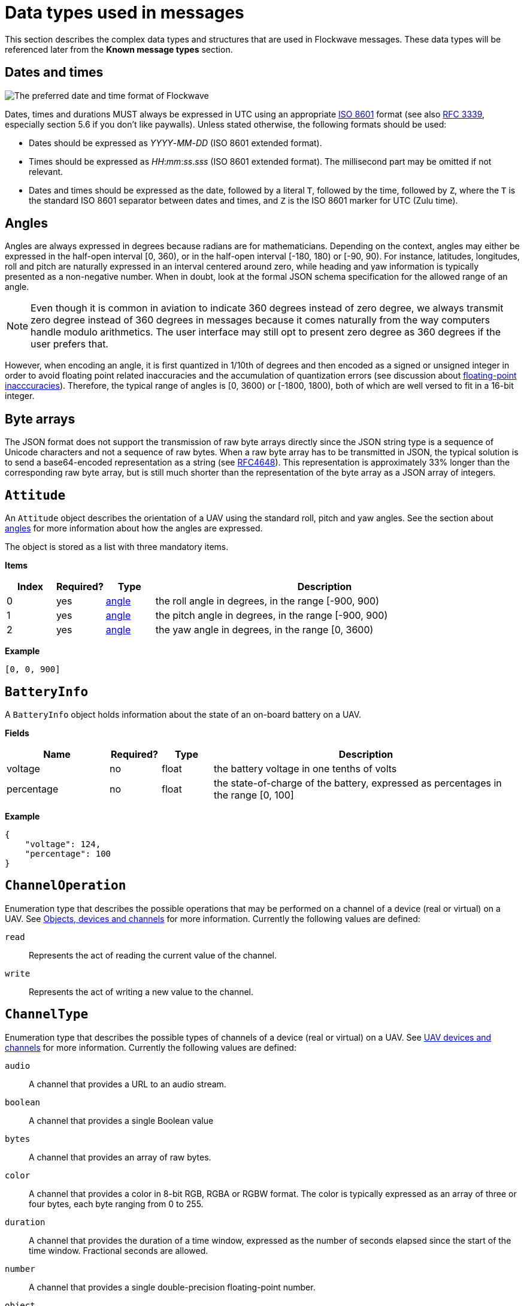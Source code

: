 = Data types used in messages

This section describes the complex data types and structures that are
used in Flockwave messages. These data types will be referenced later
from the *Known message types* section.

== Dates and times

image:http://imgs.xkcd.com/comics/iso_8601.png[The preferred date and
time format of Flockwave]

Dates, times and durations MUST always be expressed in UTC using an
appropriate http://www.iso.org/iso/home/standards/iso8601.htm[ISO 8601]
format (see also https://tools.ietf.org/html/rfc3339[RFC 3339],
especially section 5.6 if you don’t like paywalls). Unless stated
otherwise, the following formats should be used:

* Dates should be expressed as _YYYY_-_MM_-_DD_ (ISO 8601 extended
format).
* Times should be expressed as __HH__:__mm__:__ss__.__sss__ (ISO 8601 extended
format). The millisecond part may be omitted if not relevant.
* Dates and times should be expressed as the date, followed by a literal
`T`, followed by the time, followed by `Z`, where the `T` is the
standard ISO 8601 separator between dates and times, and `Z` is the ISO
8601 marker for UTC (Zulu time).

== Angles

Angles are always expressed in degrees because radians are for
mathematicians. Depending on the context, angles may either be expressed
in the half-open interval [0, 360), or in the half-open interval [-180,
180) or [-90, 90). For instance, latitudes, longitudes, roll and pitch
are naturally expressed in an interval centered around zero, while
heading and yaw information is typically presented as a non-negative
number. When in doubt, look at the formal JSON schema specification for
the allowed range of an angle.

NOTE: Even though it is common in aviation to indicate 360 degrees
instead of zero degree, we always transmit zero degree instead of 360
degrees in messages because it comes naturally from the way computers
handle modulo arithmetics. The user interface may still opt to present
zero degree as 360 degrees if the user prefers that.

However, when encoding an angle, it is first quantized in 1/10th of degrees
and then encoded as a signed or unsigned integer in order to avoid floating
point related inaccuracies and the accumulation of quantization errors
(see discussion about xref:appendix/floating-point.adoc[floating-point
inacccuracies]). Therefore, the typical range of angles is [0, 3600) or
[-1800, 1800), both of which are well versed to fit in a 16-bit integer.

== Byte arrays

The JSON format does not support the transmission of raw byte arrays
directly since the JSON string type is a sequence of Unicode characters
and not a sequence of raw bytes. When a raw byte array has to be
transmitted in JSON, the typical solution is to send a base64-encoded
representation as a string (see
https://tools.ietf.org/html/rfc4648[RFC4648]). This representation is
approximately 33% longer than the corresponding raw byte array, but is
still much shorter than the representation of the byte array as a JSON
array of integers.

== `Attitude`

An `Attitude` object describes the orientation of a UAV using the
standard roll, pitch and yaw angles. See the section about
<<_angles,angles>> for more information about how the angles are
expressed.

The object is stored as a list with three mandatory items.

*Items*

[cols="1,1,1,7",options="header",]
|===
|Index | Required? |Type |Description
|0 |yes |<<_angles,angle>> |the roll angle in degrees, in the range
[-900, 900)

|1 |yes |<<_angles,angle>> |the pitch angle in degrees, in the
range [-900, 900)

|2 |yes |<<_angles,angle>> |the yaw angle in degrees, in the range
[0, 3600)
|===

*Example*

[source,json]
----
[0, 0, 900]
----

== `BatteryInfo`

A `BatteryInfo` object holds information about the state of an on-board
battery on a UAV.

*Fields*

[cols="2,1,1,6",options="header",]
|===
|Name |Required? |Type |Description
|voltage |no |float |the battery voltage in one tenths of volts

|percentage |no |float |the state-of-charge of the battery, expressed as
percentages in the range [0, 100]
|===

*Example*

[source,json]
----
{
    "voltage": 124,
    "percentage": 100
}
----

== `ChannelOperation`

Enumeration type that describes the possible operations that may be
performed on a channel of a device (real or virtual) on a UAV. See
xref:devices.adoc[Objects, devices and channels] for more information.
Currently the following values are defined:

`read`:: Represents the act of reading the current value of the
channel.

`write`:: Represents the act of writing a new value to the channel.

== `ChannelType`

Enumeration type that describes the possible types of channels of a
device (real or virtual) on a UAV. See xref:devices.adoc[UAV devices and
channels] for more information. Currently the following values are
defined:

`audio`:: A channel that provides a URL to an audio stream.

`boolean`:: A channel that provides a single Boolean value

`bytes`:: A channel that provides an array of raw bytes.

`color`:: A channel that provides a color in 8-bit RGB, RGBA or RGBW
format. The color is typically expressed as an array of three or four
bytes, each byte ranging from 0 to 255.

`duration`:: A channel that provides the duration of a time window,
expressed as the number of seconds elapsed since the start of the time
window. Fractional seconds are allowed.

`number`:: A channel that provides a single double-precision
floating-point number.

`object`:: A channel that provides a complex JSON object.

`string`:: A channel that provides a UTF-8 encoded string.

`time`:: A channel that provides a time instant, expressed as the
number of seconds elapsed since the UNIX epoch in UTC. Fractional
seconds are allowed.

`video`:: A channel that provides a URL to a video stream.

== `ClockEpoch`

A `ClockEpoch` object describes the epoch of a clock or timer that the
Flockwave server manages. It is either a <<_dates_and_times,datetime>>
string or one of the following string values:

`unix`:: The UNIX epoch, i.e. midnight on 1 Jan 1970 UTC.

[#clock-info]
== `ClockInfo`

A `ClockInfo` object describes the current state of a clock or timer
that the Flockwave server manages (e.g., a clock that reports the local
time, the GPS time or a MIDI timecode coming from an external MIDI
device connected to the server).

*Fields*

[width="100%",cols="15%,10%,25%,50%",options="header",]
|===
|Name |Required? |Type |Description
|id |yes |string |the unique identifier of the clock

|epoch |no |<<_clockepoch,ClockEpoch>> |the epoch from which the
current timestamp of the clock is to be measured, if that makes sense
for the clock. When the epoch is omitted, the clock is assumed to be
ticking since an unspecified instant in the past.

|retrievedAt |yes |<<_dates_and_times,datetime>> |the time according
to the internal clock server when the state of the clock was retrieved.
If the internal clock of the server and the client is synchronized, this
can be used by the client to compensate for the time it takes for the
server to transmit the clock status message to the client.

|running |yes |boolean |whether the clock is running at the moment

|ticksPerSecond |no |float |the number of clock ticks per second. Must
be larger than zero. When omitted, it is assumed to be equal to 1.

|timestamp |yes |float |the current timestamp of the clock, i.e. the
number of ticks that have elapsed on the clock
|===

*Example*

[source,json]
----
{
    "id": "mtc",
    "timestamp": 4221,
    "retrievedAt": "2016-05-10T14:33:21Z",
    "ticksPerSecond": 30,
    "running": true
}
----

== `CommandExecutionStatus`

A `CommandExecutionStatus` object describes the execution status of a
command that was relayed from a client to a UAV by the server.

*Fields*

[width="100%",cols="15%,10%,25%,50%",options="header",]
|===
|Name |Required? |Type |Description
|sent |yes |<<_dates_and_times,datetime>> |time when the command
request was sent to the UAV

|acknowledged |no |<<_dates_and_times,datetime>> |time when the UAV
acknowledged the receipt of the request (explicitly or implicitly,
i.e. by sending a status update or a response)

|updated |no |<<_dates_and_times,datetime>> |time when the UAV updated
the progress of the request (explicitly or implicitly, i.e. by sending
the completed response)

|finished |no |<<_dates_and_times,datetime>> |time when the final
response was fully received by the server

|progress |no |float |the progress of the execution of the command,
expressed as an integer value between 0 and 100 (inclusive)
|===

*Example*

[source,json]
----
{
    "sent": "2016-04-03T08:07:22.000Z",
    "acknowledged": "2016-04-03T08:07:22.471Z",
    "updated": "2016-04-03T08:07:23.811Z",
    "progress": 80,
}
----

== `CommandResponse`

A `CommandResponse` object stores the response given by a particular UAV
to a command sent to it using a `CMD-REQ` request, along with a type
annotation that tells the receiver how the response should be
interpreted.

Currently the Flockwave protocol defines the following response types:

`plain`:: Plain text response that should be formatted on the receiver
side as is.

`markdown`:: Markdown-formatted text response that should be
interpreted by a Markdown processor before it is displayed to the
user.

Additional response types may be defined by the user as needed.

*Example*

[source,json]
----
{
    "type": "markdown",
    "data": "# Heading\n\nHello world!"
}
----

== `ConnectionInfo`

A `ConnectionInfo` object describes the purpose and current state of a
connection that the Flockwave server manages (e.g., a radio link or a
DGPS stream).

*Fields*

[width="100%",cols="15%,10%,25%,50%",options="header",]
|===
|Name |Required? |Type |Description
|id |yes |string |the unique identifier of the connection

|purpose |yes |<<_connectionpurpose,ConnectionPurpose>> |the purpose
of the connection (i.e. what sort of data it provides)

|description |no |string |human-readable description of the connection

|status |yes |<<_connectionstatus,ConnectionStatus>> |the current
status of the connection

|timestamp |no |<<_dates_and_times,datetime>> |time when the last
packet was received from the connection, or if it is not available, the
time when the connection changed status the last time
|===

*Example*

[source,json]
----
{
    "id": "xbee",
    "purpose": "uavRadioLink",
    "description": "Upstream XBee radio link",
    "status": "connected",
    "timestamp": "2015-12-08T08:17:41.000Z"
}
----

== `ConnectionPurpose`

Enumeration type that describes the purpose of a connection. Currently
the following values are defined:

`debug`:: A connection that is meant for debugging purposes only.

`dgps`:: A connection whose purpose is to receive DGPS or RTK correction
packets from an external stream (e.g., an NTRIP data source or a
serial link to an RTK base station).

`dock`:: A connection that provides information about the status of a
docking station.

`gps`:: A connection that receives data from a GPS device.

`time`:: A connection whose purpose is to connect to a service or
device that provides time-related information. Examples are connections
to an NTP server or a MIDI timecode provider.

`uavRadioLink`:: A connection whose purpose is to receive status
information from UAVs and/or send commands to them.

`other`:: A connection whose purpose does not fit into the above
categories. It is advised to use a human-readable description for these
connections.

== `ConnectionStatus`

Enumeration type that describes the possible states of a connection. A
connection may be in exactly one of the following five states at any
time:

`disconnected`:: The connection is not alive and no connection attempt
is currently in progress.

`connecting`:: The connection is not alive yet, but a connection or
reconnection attempt is currently in progress.

`connected`:: The connection is alive.

`disconnecting`:: The connection is not alive any more, but it has not
been properly shut down yet.

`unknown`:: The status of the connection is unknown (typically because
we have received no status information from the connection yet).

The value of a field of type `ConnectionStatus` is always a string with
one of the five values above.

== `DeviceClass`

Enumeration type that describes the possible classes (i.e. types) of
devices in a device tree. Device classes may be used by user interfaces
talking to a Flockwave server to provide some feedback to the user about
the type of a device (e.g., it could show batteries with a different
icon). Currently the following values are registered:

`accelerometer`:: The device is an accelerometer.

`actuator`:: The device is a generic actuator that cannot be
categorised more precisely into any of the other classes.

`altimeter`:: The device is an altimeter (e.g., pressure sensor, radar
altimeter, sonic altimeter).

`battery`:: The device is a battery.

`camera`:: The device is a camera (consumer-grade, infrared, security
camera or anything else).

`cpu`:: The device is the CPU on the UAV (or on its companion computer).

`cpuCore`:: The device is one particular CPU core of the CPU of a UAV.

`gps`:: The device is a GPS receiver.

`group`:: The device represents a logical grouping of other devices.
For instance, the rotors of a UAV may be grouped in a `rotor` group.

`gyroscope`:: The device is a gyroscope.

`led`:: The device is a single LED or a LED strip.

`magnetometer`:: The device is a magnetometer.

`microphone`:: The device is a microphone.

`misc`:: The device does not fall into any of the predefined device
classes.

`pyro`:: The device is a pyrotechnic device (e.g., firework launcher
board).

`radio`:: The device is a radio receiver or transmitter (e.g., an XBee
radio).

`rc`:: The device is an RC receiver.

`rotor`:: The device is a rotor.

`sensor`:: The device is a generic sensor that cannot be categorised
more precisely into any of the other classes.

`speaker`:: The device is a speaker.

== `DeviceTreeNode`

This type represents a single node of the device tree. The node may
represent a UAV or any other top-level object that has a unique ID, an
onboard (real or virtual) device of an object, or a channel of a device.
(See xref:devices.adoc[Objects, devices and channels] for more details).

*Fields*

[width="100%",cols="15%,10%,25%,50%",options="header",]
|===
|Name |Required? |Type |Description
|type |yes |<<_devicetreenodetype,`DeviceTreeNodeType`>> |The type of
the node

|subType |no |<<_channeltype,`ChannelType`>> |The type of the channel
if the node is a channel node. This field is required for channel nodes
and forbidden for other types of nodes.

|class |no |<<_deviceclass,`DeviceClass`>> |The type of the device
that this node represents. This field is optional for device nodes and
forbidden for other types of nodes. Its value may be used by Flockwave
clients to represent the device in a different way on the UI or to hide
certain types of devices.

|children |no |object of <<_evicetreenode,`DeviceTreeNode`>> |Object
mapping names of child nodes to their descriptions

|operations |no |list of <<_channeloperation,`ChannelOperation`>> |The
list of operations supported by the channel. This field is required for
channel nodes and forbidden for other types of nodes.

|unit |no |string |The unit in which the value of the channel is
represented. This field is optional for channel nodes (typically makes
sense for numeric channels) and forbidden for other types of nodes.
|===

== `DeviceTreeNodeType`

Enumeration type that describes the type of a device tree node (see
<<_devicetreenode,`DeviceTreeNode`>>. Currently the following values
are defined:

`root`:: This is the root node of the device tree. The node has no
parent by definition. The children of the root node must be nodes of
type `object`.

`object`:: This is a tree node that represents an object that is identified
by its ID in the server. The parent of an `object` node is always a `root`
node. The children of the object nodes must be nodes of type `device`.

`device`:: This is a tree node that represents a device of an object, or a
sub-device of another device. The parent of a `device` node is either a
`uav` node or another `device` node.

`channel`:: This is a tree node that represents a channel of a device.
The parent of a `channel` node is always a `device` node.

== `ErrorList`

This type is simply an array of numbers, where each number represents a
possible error condition. See xref:errors.adoc[Error codes] for a
detailed listing of all the error codes that are currently defined in
the Flockwave protocol.

== `GPSCoordinate`

This type represents a coordinate given by a GPS in the usual
"latitude, longitude, altitude above mean sea level, altitude above
ground level" format using the WGS84 reference system.

Latitude and longitude should be specified with at least seven digits'
precision if possible. (More than seven digits is usually not necessary
because consumer GPS receivers are not that accurate). To avoid floating point
inaccuracies, latitudes and longitudes are stored in 10^-7^ degrees, and altitudes
are stored in millimeters as integers.

The object is stored as a list with four items. The third and fourth items
(AMSL and AGL) may be null if they are not known. Trailing nulls may be omitted.

*Items*

[cols="1,1,1,7",options="header",]
|===
|Index |Required? |Type |Description
|0 |yes |float |The latitude, in 10^-7^ degrees, in the range [-90 × 10^7^, 90 × 10^7^)
|1 |yes |float |The longitude, in 10^-7^ degrees, in the range [-180 × 10^7^,180 × 10^7^)
|2 |no |float |The altitude, in millimeters, above mean sea level
|3 |no |float |The altitude, in millimeters, above ground level
|===

*Example*

[source,json]
----
[519976597, -7406863, 93765]
----

== `ObjectType`

Enumeration type that describes the possible object types that the server
knows about. See xref:devices.adoc[Objects, devices and channels] for more
information.

Currently the following values are defined:

`beacon`:: A beacon on the ground or in the air. May also be used for waypoints
that do not have a physical presence.

`dock`:: A docking station.

`other`:: Other object type, not listed here.

`uav`:: An unmanned aerial vehicle.

`weatherStation`:: A weather station.

Values not listed here should also be accepted by the server. If the server
does not know a particular object type, it should simply return an empty list
when the user queries about objects of an unknown type. This allows server
extensions to register custom object types later on.

== `UAVStatusInfo`

Monolithic object containing general status information about a single
UAV.

*Fields*

[width="100%",cols="15%,10%,25%,50%",options="header",]
|===
|Name |Required? |Type |Description
|id |yes |string |The unique identifier of the UAV

|algorithm |no |string |The name of the algorithm that the UAV is
running (if applicable).

|position |yes |<<_gpscoordinate,GPSCoordinate>> |The position of the
UAV

|heading |no |<<_angles,angle>> |The heading of the UAV, i.e. the
direction the UAV is pointing, projected to the local tangent plane, if
known.

|attitude |no |<<_attitude,Attitude>> |The attitude of the UAV.

|velocity |no |<<_velocityned,VelocityNED>> |The velocity of the UAV,
expressed in the NED (North, East, Down) coordinate system.

|timestamp |yes |<<_dates_and_times,datetime>> |Time when the last
status update was received from the UAV

|battery |no |<<_batteryinfo,BatteryInfo>> |Information about the
state of the battery on the UAV.

|error |no |<<_errorlist,ErrorList>> |The list of error codes
currently applicable for the UAV. When omitted, it means that there are
no errors.

|debug |no |<<_byte_arrays,byte array>> |Debug information provided by
the algorithm running on the UAV (if applicable).
|===

*Example*

[source,json]
----
{
    "id": "17",
    "algorithm": "flocking",
    "position": {
        "lat": 519976597,
        "lon": -7406863,
        "amsl": 93765
    },
    "heading": 900,
    "attitude": {
        "roll": 0,
        "pitch": 0,
        "yaw": 900
    },
    "velocity": {
        "north": 2000,
        "east": 2000,
        "down": -1000
    },
    "timestamp": "2015-12-08T08:17:41.000Z",
    "debug": "MEJBRENBRkU=",
    "error": [42]
}
----

The debug information in the above example is then decoded to `0BADCAFE`
using base64.

== `VelocityNED`

This type represents the velocity of an airborne object (typically a
UAV) in the NED coordinate system (also called local tangent plane). The
default unit for the components is mm/s (millimeters per second). For
instance, a UAV moving northeast with ~2.82 m/s (2.82 = sqrt(8)) while
ascending with 1 m/s is expressed by a velocity vector where north=2000,
east=2000 and down=-1000.

The object is stored as a list with three mandatory items.

*Fields*

[cols="1,1,1,7",options="header",]
|===
|Index |Required? |Type |Description
|0 |yes |number |The "north" component of the velocity vector, in mm/s
|1 |yes |number |The "east" component of the velocity vector, in mm/s
|2 |yes |number |The "down" component of the velocity vector, in mm/s
|===

*Example*

[source,json]
----
[2000, 2000, -1000]
----
